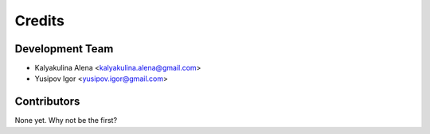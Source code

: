 =======
Credits
=======

Development Team
----------------

* Kalyakulina Alena <kalyakulina.alena@gmail.com>
* Yusipov Igor <yusipov.igor@gmail.com>

Contributors
------------

None yet. Why not be the first?
